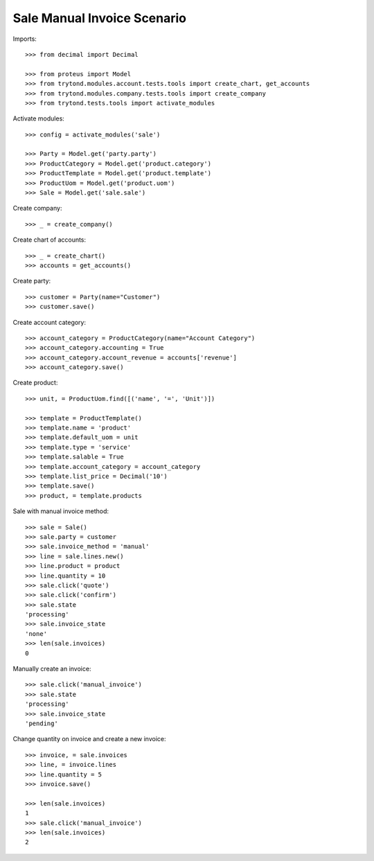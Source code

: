 ============================
Sale Manual Invoice Scenario
============================

Imports::

    >>> from decimal import Decimal

    >>> from proteus import Model
    >>> from trytond.modules.account.tests.tools import create_chart, get_accounts
    >>> from trytond.modules.company.tests.tools import create_company
    >>> from trytond.tests.tools import activate_modules

Activate modules::

    >>> config = activate_modules('sale')

    >>> Party = Model.get('party.party')
    >>> ProductCategory = Model.get('product.category')
    >>> ProductTemplate = Model.get('product.template')
    >>> ProductUom = Model.get('product.uom')
    >>> Sale = Model.get('sale.sale')

Create company::

    >>> _ = create_company()

Create chart of accounts::

    >>> _ = create_chart()
    >>> accounts = get_accounts()

Create party::

    >>> customer = Party(name="Customer")
    >>> customer.save()

Create account category::

    >>> account_category = ProductCategory(name="Account Category")
    >>> account_category.accounting = True
    >>> account_category.account_revenue = accounts['revenue']
    >>> account_category.save()

Create product::

    >>> unit, = ProductUom.find([('name', '=', 'Unit')])

    >>> template = ProductTemplate()
    >>> template.name = 'product'
    >>> template.default_uom = unit
    >>> template.type = 'service'
    >>> template.salable = True
    >>> template.account_category = account_category
    >>> template.list_price = Decimal('10')
    >>> template.save()
    >>> product, = template.products

Sale with manual invoice method::

    >>> sale = Sale()
    >>> sale.party = customer
    >>> sale.invoice_method = 'manual'
    >>> line = sale.lines.new()
    >>> line.product = product
    >>> line.quantity = 10
    >>> sale.click('quote')
    >>> sale.click('confirm')
    >>> sale.state
    'processing'
    >>> sale.invoice_state
    'none'
    >>> len(sale.invoices)
    0

Manually create an invoice::

    >>> sale.click('manual_invoice')
    >>> sale.state
    'processing'
    >>> sale.invoice_state
    'pending'

Change quantity on invoice and create a new invoice::

    >>> invoice, = sale.invoices
    >>> line, = invoice.lines
    >>> line.quantity = 5
    >>> invoice.save()

    >>> len(sale.invoices)
    1
    >>> sale.click('manual_invoice')
    >>> len(sale.invoices)
    2
